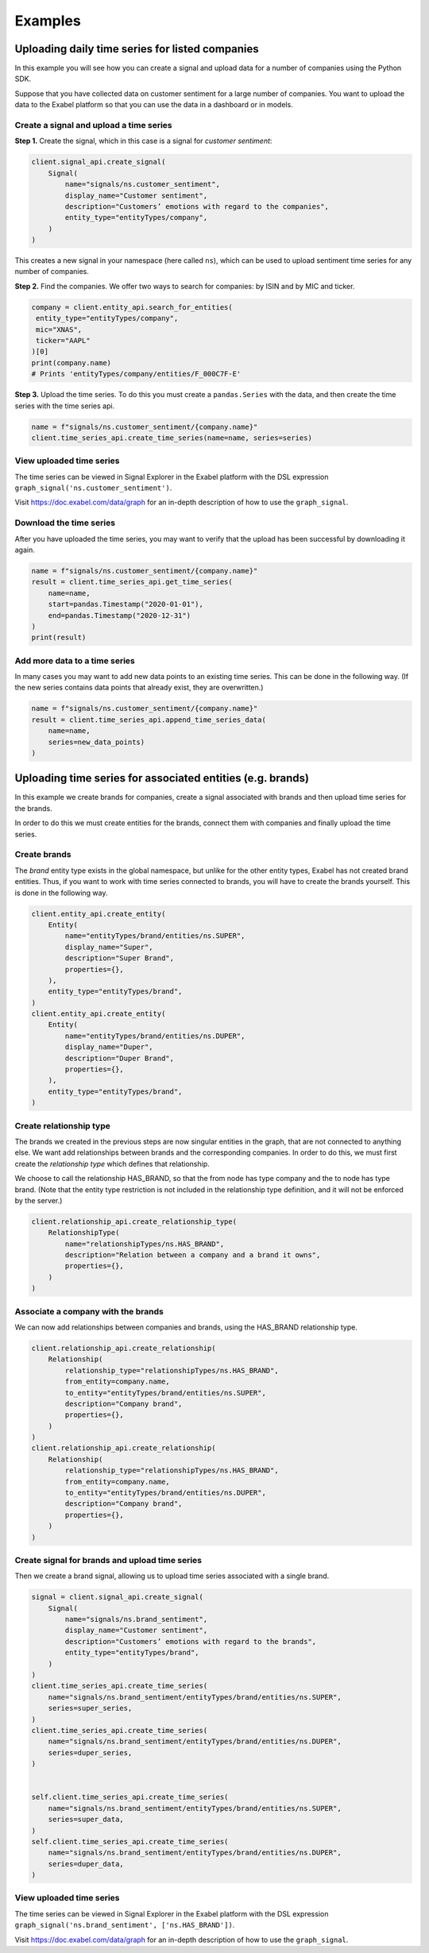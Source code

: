 ********
Examples
********

Uploading daily time series for listed companies
================================================

In this example you will see how you can create a signal and upload data for a number of companies
using the Python SDK.

Suppose that you have collected data on customer sentiment for a large number of companies. You want
to upload the data to the Exabel platform so that you can use the data in a dashboard or in models.


Create a signal and upload a time series
----------------------------------------

**Step 1.** Create the signal, which in this case is a signal for `customer sentiment`:


.. code-block:: python

   client.signal_api.create_signal(
       Signal(
           name="signals/ns.customer_sentiment",
           display_name="Customer sentiment",
           description="Customers’ emotions with regard to the companies",
           entity_type="entityTypes/company",
       )
   )

This creates a new signal in your namespace (here called ``ns``), which can be used to upload
sentiment time series for any number of companies.

**Step 2.** Find the companies. We offer two ways to search for companies: by ISIN and by
MIC and ticker.

.. code-block:: python

   company = client.entity_api.search_for_entities(
    entity_type="entityTypes/company",
    mic="XNAS",
    ticker="AAPL"
   )[0]
   print(company.name)
   # Prints 'entityTypes/company/entities/F_000C7F-E'

**Step 3.** Upload the time series. To do this you must create a ``pandas.Series`` with the data,
and then create the time series with the time series api.

.. code-block:: python

   name = f"signals/ns.customer_sentiment/{company.name}"
   client.time_series_api.create_time_series(name=name, series=series)


View uploaded time series
-------------------------

The time series can be viewed in Signal Explorer in the Exabel platform with the DSL expression
``graph_signal('ns.customer_sentiment')``.

Visit https://doc.exabel.com/data/graph for an in-depth description of how to use the ``graph_signal``.


Download the time series
------------------------

After you have uploaded the time series, you may want to verify that the upload has been successful
by downloading it again.

.. code-block:: python

   name = f"signals/ns.customer_sentiment/{company.name}"
   result = client.time_series_api.get_time_series(
       name=name,
       start=pandas.Timestamp("2020-01-01"),
       end=pandas.Timestamp("2020-12-31")
   )
   print(result)

Add more data to a time series
------------------------------

In many cases you may want to add new data points to an existing time series. This can be done in
the following way. (If the new series contains data points that already exist, they are overwritten.)

.. code-block:: python

   name = f"signals/ns.customer_sentiment/{company.name}"
   result = client.time_series_api.append_time_series_data(
       name=name,
       series=new_data_points)
   )


Uploading time series for associated entities (e.g. brands)
===========================================================

In this example we create brands for companies, create a signal associated with brands and then
upload time series for the brands.

In order to do this we must create entities for the brands, connect them with companies and finally
upload the time series.

Create brands
-------------

The `brand` entity type exists in the global namespace, but unlike for the other entity types,
Exabel has not created brand entities. Thus, if you want to work with time series connected to
brands, you will have to create the brands yourself. This is done in the following way.

.. code-block:: python

    client.entity_api.create_entity(
        Entity(
            name="entityTypes/brand/entities/ns.SUPER",
            display_name="Super",
            description="Super Brand",
            properties={},
        ),
        entity_type="entityTypes/brand",
    )
    client.entity_api.create_entity(
        Entity(
            name="entityTypes/brand/entities/ns.DUPER",
            display_name="Duper",
            description="Duper Brand",
            properties={},
        ),
        entity_type="entityTypes/brand",
    )


Create relationship type
------------------------

The brands we created in the previous steps are now singular entities in the graph, that are not
connected to anything else. We want add relationships between brands and the corresponding companies.
In order to do this, we must first create the `relationship type` which defines that relationship.

We choose to call the relationship HAS_BRAND, so that the from node has type company and the to node
has type brand. (Note that the entity type restriction is not included in the relationship type
definition, and it will not be enforced by the server.)

.. code-block:: python

    client.relationship_api.create_relationship_type(
        RelationshipType(
            name="relationshipTypes/ns.HAS_BRAND",
            description="Relation between a company and a brand it owns",
            properties={},
        )
    )



Associate a company with the brands
-----------------------------------

We can now add relationships between companies and brands, using the HAS_BRAND relationship type.

.. code-block:: python

    client.relationship_api.create_relationship(
        Relationship(
            relationship_type="relationshipTypes/ns.HAS_BRAND",
            from_entity=company.name,
            to_entity="entityTypes/brand/entities/ns.SUPER",
            description="Company brand",
            properties={},
        )
    )
    client.relationship_api.create_relationship(
        Relationship(
            relationship_type="relationshipTypes/ns.HAS_BRAND",
            from_entity=company.name,
            to_entity="entityTypes/brand/entities/ns.DUPER",
            description="Company brand",
            properties={},
        )
    )


Create signal for brands and upload time series
-----------------------------------------------

Then we create a brand signal, allowing us to upload time series associated with a single brand.

.. code-block:: python

    signal = client.signal_api.create_signal(
        Signal(
            name="signals/ns.brand_sentiment",
            display_name="Customer sentiment",
            description="Customers’ emotions with regard to the brands",
            entity_type="entityTypes/brand",
        )
    )
    client.time_series_api.create_time_series(
        name="signals/ns.brand_sentiment/entityTypes/brand/entities/ns.SUPER",
        series=super_series,
    )
    client.time_series_api.create_time_series(
        name="signals/ns.brand_sentiment/entityTypes/brand/entities/ns.DUPER",
        series=duper_series,
    )


    self.client.time_series_api.create_time_series(
        name="signals/ns.brand_sentiment/entityTypes/brand/entities/ns.SUPER",
        series=super_data,
    )
    self.client.time_series_api.create_time_series(
        name="signals/ns.brand_sentiment/entityTypes/brand/entities/ns.DUPER",
        series=duper_data,
    )


View uploaded time series
-------------------------

The time series can be viewed in Signal Explorer in the Exabel platform with the DSL expression
``graph_signal('ns.brand_sentiment', ['ns.HAS_BRAND'])``.

Visit https://doc.exabel.com/data/graph for an in-depth description of how to use the ``graph_signal``.

